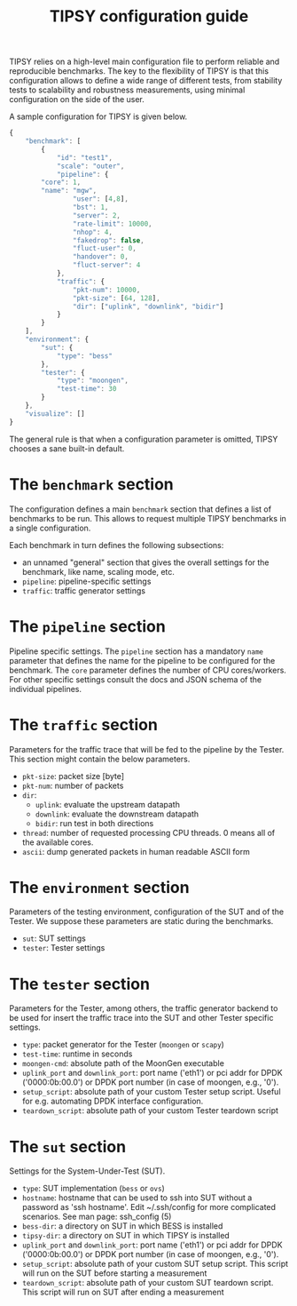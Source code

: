 #+LaTeX_HEADER:\usepackage[margin=2cm]{geometry}
#+LaTeX_HEADER:\usepackage{enumitem}
#+LaTeX_HEADER:\usepackage{tikz}
#+LATEX:\setitemize{noitemsep,topsep=0pt,parsep=0pt,partopsep=0pt}
#+LATEX:\lstdefinelanguage{javascript}{basicstyle=\scriptsize\ttfamily,numbers=left,numberstyle=\scriptsize,stepnumber=1,showstringspaces=false,breaklines=true,frame=lines}
#+OPTIONS: toc:nil ^:nil num:nil

#+TITLE: TIPSY configuration guide

TIPSY relies on a high-level main configuration file to perform reliable
and reproducible benchmarks. The key to the flexibility of TIPSY is that
this configuration allows to define a wide range of different tests, from
stability tests to scalability and robustness measurements, using minimal
configuration on the side of the user.

A sample configuration for TIPSY is given below.

#+BEGIN_SRC javascript
{
    "benchmark": [
        {
            "id": "test1",
            "scale": "outer",
            "pipeline": {
		"core": 1,
		"name": "mgw",
                "user": [4,8],
                "bst": 1,
                "server": 2,
                "rate-limit": 10000,
                "nhop": 4,
                "fakedrop": false,
                "fluct-user": 0,
                "handover": 0,
                "fluct-server": 4
            },
            "traffic": {
                "pkt-num": 10000,
                "pkt-size": [64, 128],
                "dir": ["uplink", "downlink", "bidir"]
            }
        }
    ],
    "environment": {
        "sut": {
            "type": "bess"
        },
        "tester": {
            "type": "moongen",
            "test-time": 30
        }
    },
    "visualize": []
}
#+END_SRC

The general rule is that when a configuration parameter is omitted, TIPSY
chooses a sane built-in default.

* The =benchmark= section

The configuration defines a main =benchmark= section that defines a list of
benchmarks to be run. This allows to request multiple TIPSY benchmarks in a
single configuration.

Each benchmark in turn defines the following subsections:

- an unnamed "general" section that gives the overall settings for the
  benchmark, like name, scaling mode, etc.
- =pipeline=: pipeline-specific settings
- =traffic=: traffic generator settings

* The =pipeline= section

Pipeline specific settings. The =pipeline= section has a mandatory =name=
parameter that defines the name for the pipeline to be configured for the
benchmark. The =core= parameter defines the number of CPU
cores/workers. For other specific settings consult the docs and JSON schema
of the individual pipelines.

* The =traffic= section

Parameters for the traffic trace that will be fed to the pipeline by the
Tester. This section might contain the below parameters.

- =pkt-size=: packet size [byte]
- =pkt-num=: number of packets
- =dir=:
  - =uplink=: evaluate the upstream datapath
  - =downlink=: evaluate the downstream datapath
  - =bidir=: run test in both directions
- =thread=: number of requested processing CPU threads. 0 means all of the
  available cores.
- =ascii=: dump generated packets in human readable ASCII form

* The =environment= section

Parameters of the testing environment, configuration of the SUT and of the
Tester. We suppose these parameters are static during the benchmarks.

- =sut=: SUT settings
- =tester=: Tester settings

* The =tester= section

Parameters for the Tester, among others, the traffic generator backend to
be used for insert the traffic trace into the SUT and other Tester specific
settings.

- =type=: packet generator for the Tester (=moongen= or =scapy=)
- =test-time=: runtime in seconds
- =moongen-cmd=: absolute path of the MoonGen executable
- =uplink_port= and =downlink_port=: port name ('eth1') or pci addr for
  DPDK ('0000:0b:00.0') or DPDK port number (in case of moongen, e.g., '0').
- =setup_script=: absolute path of your custom Tester setup script. Useful
  for e.g. automating DPDK interface configuration.
- =teardown_script=: absolute path of your custom Tester teardown script

* The =sut= section

Settings for the System-Under-Test (SUT).

- =type=: SUT implementation (=bess= or =ovs=)
- =hostname=: hostname that can be used to ssh into SUT without a password
  as 'ssh hostname'.  Edit ~/.ssh/config for more complicated scenarios.
  See man page: ssh_config (5)
- =bess-dir=: a directory on SUT in which BESS is installed
- =tipsy-dir=: a directory on SUT in which TIPSY is installed
- =uplink_port= and =downlink_port=: port name ('eth1') or pci addr for
  DPDK ('0000:0b:00.0') or DPDK port number (in case of moongen, e.g., '0').
- =setup_script=: absolute path of your custom SUT setup script. This
  script will run on the SUT before starting a measurement
- =teardown_script=: absolute path of your custom SUT teardown script. This
  script will run on SUT after ending a measurement
